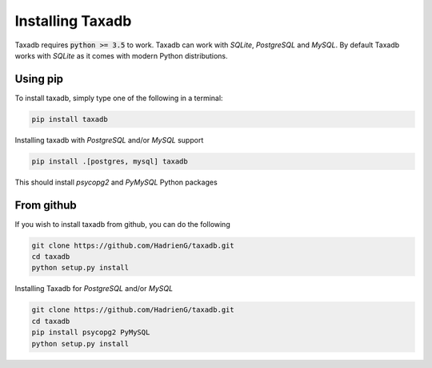.. _install:

Installing Taxadb
=================

Taxadb requires :code:`python >= 3.5` to work. Taxadb can work with `SQLite`, `PostgreSQL` and `MySQL`. By default Taxadb
works with `SQLite` as it comes with modern Python distributions.

.. _using_pip:

Using pip
---------

To install taxadb, simply type one of the following in a terminal:

.. code-block:: bash

    pip install taxadb

Installing taxadb with `PostgreSQL` and/or `MySQL` support

.. code-block:: bash

    pip install .[postgres, mysql] taxadb

This should install `psycopg2` and `PyMySQL` Python packages

.. _from_gitub:

From github
-----------

If you wish to install taxadb from github, you can do the following

.. code-block:: bash

    git clone https://github.com/HadrienG/taxadb.git
    cd taxadb
    python setup.py install

Installing Taxadb for `PostgreSQL` and/or `MySQL`

.. code-block:: bash

    git clone https://github.com/HadrienG/taxadb.git
    cd taxadb
    pip install psycopg2 PyMySQL
    python setup.py install
